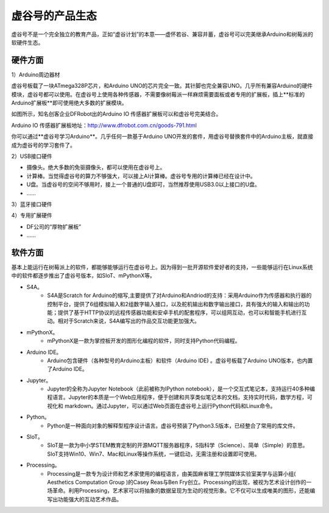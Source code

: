 虚谷号的产品生态
=================================

虚谷号不是一个完全独立的教育产品，正如“虚谷计划”的本意——虚怀若谷、兼容并蓄，虚谷号可以完美继承Arduino和树莓派的软硬件生态。

---------------------
硬件方面
---------------------
1）Arduino周边器材

虚谷号板载了一块ATmega328P芯片，和Arduino UNO的芯片完全一致。其针脚也完全兼容UNO。几乎所有兼容Arduino的硬件模块，虚谷号都可以使用。在虚谷号上使用各种传感器，不需要像树莓派一样麻烦需要面板或者专用的扩展板，插上**标准的Arduino扩展板**即可使用绝大多数的扩展模块。

如图所示，知名创客企业DFRobot出的Arduino IO 传感器扩展板可以和虚谷号完美结合。

.. image:: ../images/01/uno-shield-7.1.jpg

Arduino IO 传感器扩展板地址：http://www.dfrobot.com.cn/goods-791.html

你可以通过**虚谷号学习Arduino**。几乎任何一款基于Arduino UNO开发的套件，用虚谷号替换套件中的Arduino主板，就直接成为虚谷号的学习套件了。

2）USB接口硬件

- 摄像头。绝大多数的免驱摄像头，都可以使用在虚谷号上。
- 计算棒。当觉得虚谷号的算力不够强大，可以接上AI计算棒。虚谷号专用的计算棒已经在设计中。
- U盘。当虚谷号的空间不够用时，接上一个普通的U盘即可，当然推荐使用USB3.0以上接口的U盘。
- ……

3）蓝牙接口硬件

4）专用扩展硬件

- DF公司的“厚物扩展板”
- ……


---------------------
软件方面
---------------------

基本上能运行在树莓派上的软件，都能够能够运行在虚谷号上。因为得到一批开源软件爱好者的支持，一些能够运行在Linux系统中的软件都逐步推出了虚谷号版本，如SIoT、mPythonX等。

- S4A。
	- S4A是Scratch for Arduino的缩写,主要提供了对Arduino和Andriod的支持：采用Arduino作为传感器和执行器的控制平台，提供了6组模拟输入和2组数字输入接口，以及舵机输出和数字输出接口，具有强大的输入和输出的功能；提供了基于HTTP协议的远程传感器功能和安卓手机的配套程序，可以组网互动，也可以和智能手机进行互动。相对于Scratch来说，S4A编写出的作品交互功能更加强大。

- mPythonX。
	- mPythonX是一款为掌控板开发的图形化编程的软件，同时支持Python代码编程。

- Arduino IDE。
	- Arduino包含硬件（各种型号的Arduino主板）和软件（Arduino IDE) 。虚谷号板载了Arduino UNO版本，也内置了Arduino IDE。

- Jupyter。
	- Jupyter的全称为Jupyter Notebook（此前被称为IPython notebook），是一个交互式笔记本，支持运行40多种编程语言。Jupyter的本质是一个Web应用程序，便于创建和共享类似笔记本的文档，支持实时代码，数学方程，可视化和 markdown。通过Jupyter，可以通过Web页面在虚谷号上运行Python代码和Linux命令。

- Python。
	- Python是一种面向对象的解释型程序设计语言。虚谷号预装了Python3.5版本，已经整合了常用的库文件。

- SIoT。
	- SIoT是一款为中小学STEM教育定制的开源MQTT服务器程序，S指科学（Science）、简单（Simple）的意思。SIoT支持Win10、Win7、Mac和Linux等操作系统，一键启动，无需注册和设置即可使用。

- Processing。
	- Processing是一款专为设计师和艺术家使用的编程语言，由美国麻省理工学院媒体实验室美学与运算小组( Aesthetics Computation Group )的Casey Reas与Ben Fry创立。Processing的出现，被视为艺术设计创作的一场革命。利用Processing，艺术家可以将抽象的数据呈现为生动的视觉形象。它不仅可以生成唯美的图形，还能编写出功能强大的互动艺术作品。







